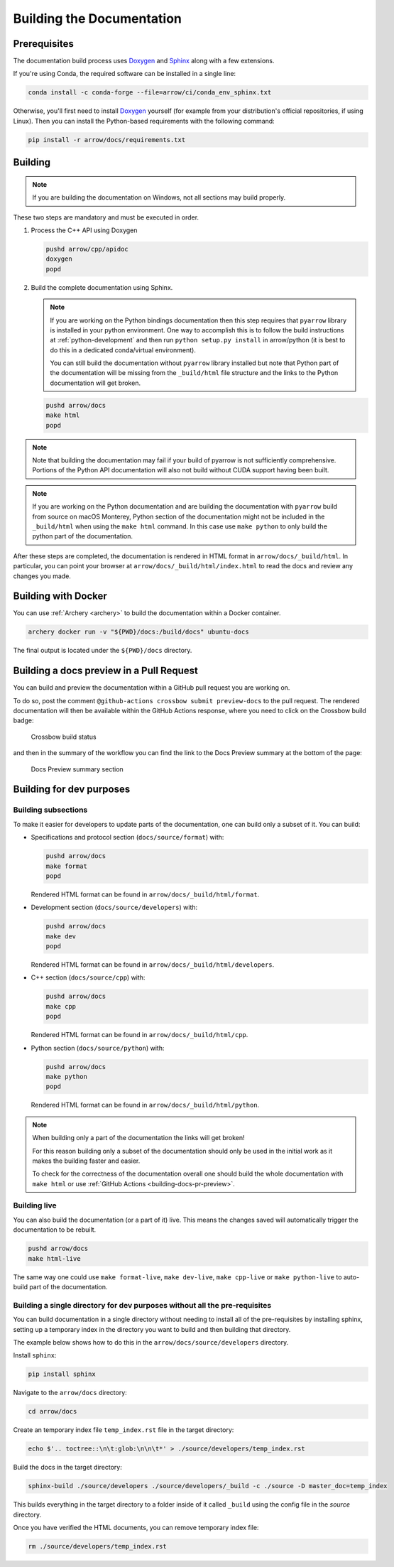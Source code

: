 .. Licensed to the Apache Software Foundation (ASF) under one
.. or more contributor license agreements.  See the NOTICE file
.. distributed with this work for additional information
.. regarding copyright ownership.  The ASF licenses this file
.. to you under the Apache License, Version 2.0 (the
.. "License"); you may not use this file except in compliance
.. with the License.  You may obtain a copy of the License at

..   http://www.apache.org/licenses/LICENSE-2.0

.. Unless required by applicable law or agreed to in writing,
.. software distributed under the License is distributed on an
.. "AS IS" BASIS, WITHOUT WARRANTIES OR CONDITIONS OF ANY
.. KIND, either express or implied.  See the License for the
.. specific language governing permissions and limitations
.. under the License.

.. _building-docs:

Building the Documentation
==========================

Prerequisites
-------------

The documentation build process uses `Doxygen <http://www.doxygen.nl/>`_ and
`Sphinx <http://www.sphinx-doc.org/>`_ along with a few extensions.

If you're using Conda, the required software can be installed in a single line:

.. code-block:: shell

   conda install -c conda-forge --file=arrow/ci/conda_env_sphinx.txt

Otherwise, you'll first need to install `Doxygen <http://www.doxygen.nl/>`_
yourself (for example from your distribution's official repositories, if
using Linux).  Then you can install the Python-based requirements with the
following command:

.. code-block:: shell

   pip install -r arrow/docs/requirements.txt

Building
--------

.. note::

   If you are building the documentation on Windows, not all sections
   may build properly.

These two steps are mandatory and must be executed in order.

#. Process the C++ API using Doxygen

   .. code-block:: shell

      pushd arrow/cpp/apidoc
      doxygen
      popd

#. Build the complete documentation using Sphinx.

   .. note::

      If you are working on the Python bindings documentation then
      this step requires that ``pyarrow`` library is installed
      in your python environment.  One way to accomplish
      this is to follow the build instructions at :ref:`python-development`
      and then run ``python setup.py install`` in arrow/python
      (it is best to do this in a dedicated conda/virtual environment).

      You can still build the documentation without ``pyarrow``
      library installed but note that Python part of the documentation
      will be missing from the ``_build/html`` file structure and the
      links to the Python documentation will get broken.

   .. code-block:: shell

      pushd arrow/docs
      make html
      popd

.. note::

   Note that building the documentation may fail if your build of pyarrow is
   not sufficiently comprehensive. Portions of the Python API documentation
   will also not build without CUDA support having been built.

.. note::

   If you are working on the Python documentation and are building the documentation
   with ``pyarrow`` build from source on macOS Monterey, Python section of the
   documentation might not be included in the ``_build/html`` when using the
   ``make html`` command. In this case use ``make python`` to only build the
   python part of the documentation.

After these steps are completed, the documentation is rendered in HTML
format in ``arrow/docs/_build/html``.  In particular, you can point your browser
at ``arrow/docs/_build/html/index.html`` to read the docs and review any changes
you made.

Building with Docker
--------------------

You can use :ref:`Archery <archery>` to build the documentation within a
Docker container.

.. code-block:: shell

  archery docker run -v "${PWD}/docs:/build/docs" ubuntu-docs

The final output is located under the ``${PWD}/docs`` directory.

.. seealso::

   :ref:`docker-builds`.

.. _building-docs-pr-preview:

Building a docs preview in a Pull Request
-----------------------------------------

You can build and preview the documentation within a GitHub pull request you are working on.

To do so, post the comment ``@github-actions crossbow submit preview-docs``
to the pull request. The rendered documentation will then be available within the
GitHub Actions response, where you need to click on the Crossbow build badge:

.. figure:: ./images/docs_preview_1.jpeg
   :scale: 70 %
   :alt: Github-actions response with the crossbow build status.

   Crossbow build status

and then in the summary of the workflow you can find the link to the Docs Preview
summary at the bottom of the page:

.. figure:: ./images/docs_preview_2.jpeg
   :scale: 70 %
   :alt: Crossbow workflow page with the Docs Preview summary section.

   Docs Preview summary section

Building for dev purposes
-------------------------

Building subsections
^^^^^^^^^^^^^^^^^^^^

To make it easier for developers to update parts of the documentation, one can
build only a subset of it. You can build:

* Specifications and protocol section (``docs/source/format``) with:

  .. code-block:: shell

     pushd arrow/docs
     make format
     popd

  Rendered HTML format can be found in ``arrow/docs/_build/html/format``.

* Development section (``docs/source/developers``) with:

  .. code-block:: shell

     pushd arrow/docs
     make dev
     popd

  Rendered HTML format can be found in ``arrow/docs/_build/html/developers``.

* C++ section (``docs/source/cpp``) with:

  .. code-block:: shell

     pushd arrow/docs
     make cpp
     popd

  Rendered HTML format can be found in ``arrow/docs/_build/html/cpp``.

* Python section (``docs/source/python``) with:

  .. code-block:: shell

     pushd arrow/docs
     make python
     popd

  Rendered HTML format can be found in ``arrow/docs/_build/html/python``.

.. note::

   When building only a part of the documentation the links will get broken!

   For this reason building only a subset of the documentation should only be
   used in the initial work as it makes the building faster and easier.

   To check for the correctness of the documentation overall one should
   build the whole documentation with ``make html`` or use
   :ref:`GitHub Actions <building-docs-pr-preview>`.


Building live
^^^^^^^^^^^^^

You can also build the documentation (or a part of it) live. This means the
changes saved will automatically trigger the documentation to be rebuilt.

.. code-block:: shell

   pushd arrow/docs
   make html-live

The same way one could use ``make format-live``, ``make dev-live``, ``make cpp-live``
or ``make python-live`` to auto-build part of the documentation.


Building a single directory for dev purposes without all the pre-requisites
^^^^^^^^^^^^^^^^^^^^^^^^^^^^^^^^^^^^^^^^^^^^^^^^^^^^^^^^^^^^^^^^^^^^^^^^^^^

You can build documentation in a single directory without needing to install
all of the pre-requisites by installing sphinx, setting up a temporary
index in the directory you want to build and then building that directory.

The example below shows how to do this in the ``arrow/docs/source/developers`` directory.

Install ``sphinx``:

.. code-block:: shell

   pip install sphinx

Navigate to the ``arrow/docs`` directory:

.. code-block:: shell

   cd arrow/docs

Create an temporary index file ``temp_index.rst`` file in the target directory:

.. code-block:: shell

   echo $'.. toctree::\n\t:glob:\n\n\t*' > ./source/developers/temp_index.rst

Build the docs in the target directory:

.. code-block:: shell

   sphinx-build ./source/developers ./source/developers/_build -c ./source -D master_doc=temp_index

This builds everything in the target directory to a folder inside of it
called ``_build`` using the config file in the `source` directory.

Once you have verified the HTML documents, you can remove temporary index file:

.. code-block:: shell

   rm ./source/developers/temp_index.rst
